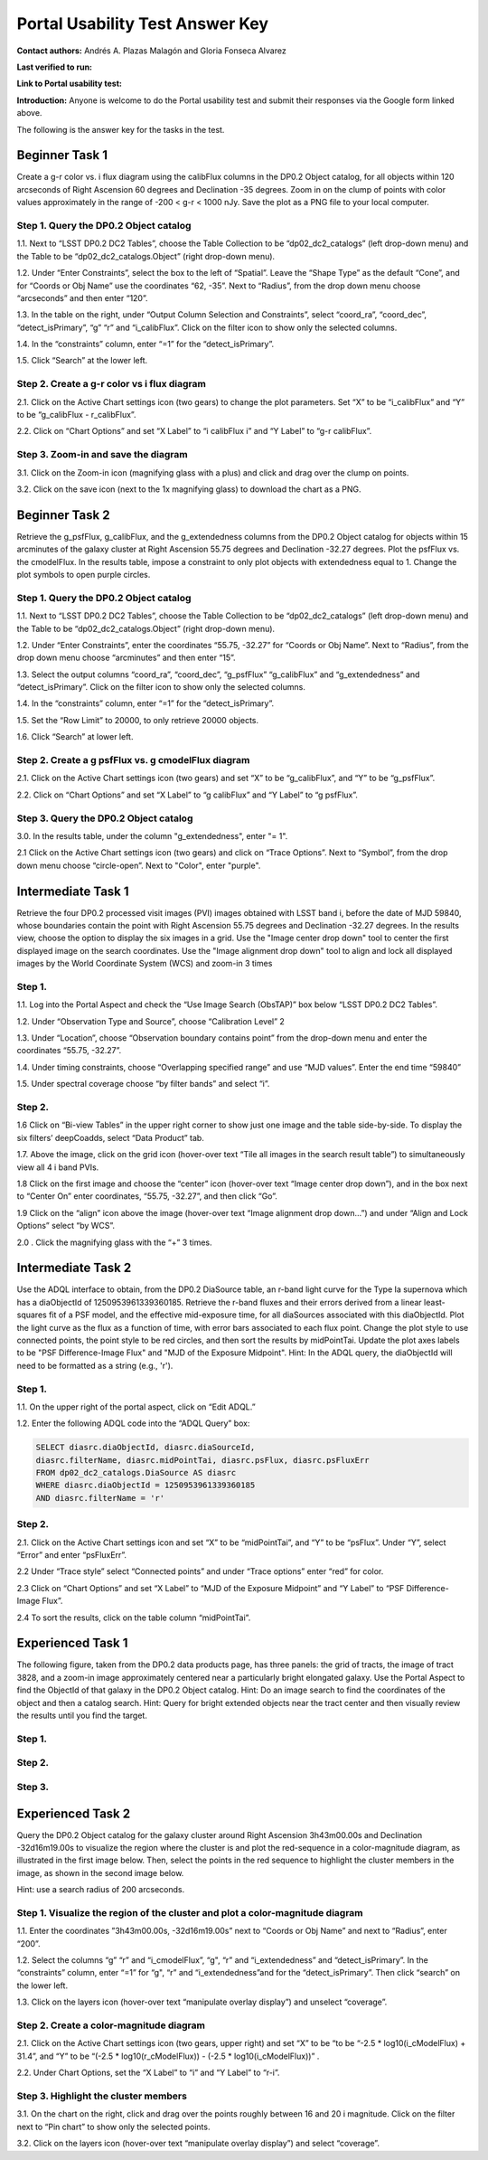 .. This is the beginning of a new tutorial focussing on learning to study variability using features of the Rubin Portal

.. Review the README on instructions to contribute.
.. Review the style guide to keep a consistent approach to the documentation.
.. Static objects, such as figures, should be stored in the _static directory. Review the _static/README on instructions to contribute.
.. Do not remove the comments that describe each section. They are included to provide guidance to contributors.
.. Do not remove other content provided in the templates, such as a section. Instead, comment out the content and include comments to explain the situation. For example:
	- If a section within the template is not needed, comment out the section title and label reference. Do not delete the expected section title, reference or related comments provided from the template.
    - If a file cannot include a title (surrounded by ampersands (#)), comment out the title from the template and include a comment explaining why this is implemented (in addition to applying the ``title`` directive).

.. This is the label that can be used for cross referencing this file.
.. Recommended title label format is "Directory Name"-"Title Name" -- Spaces should be replaced by hyphens.
.. _Tutorials-Examples-DP0-2-Portal-UsabilityTest-AnswerKey:
.. Each section should include a label for cross referencing to a given area.
.. Recommended format for all labels is "Title Name"-"Section Name" -- Spaces should be replaced by hyphens.
.. To reference a label that isn't associated with an reST object such as a title or figure, you must include the link and explicit title using the syntax :ref:`link text <label-name>`.
.. A warning will alert you of identical labels during the linkcheck process.

################################
Portal Usability Test Answer Key
################################

.. This section should provide a brief, top-level description of the page.

**Contact authors:** Andrés A. Plazas Malagón and Gloria Fonseca Alvarez 

**Last verified to run:** 

**Link to Portal usability test:** 

**Introduction:**
Anyone is welcome to do the Portal usability test and submit their responses via
the Google form linked above.

The following is the answer key for the tasks in the test.


.. _DP0-2-Portal-UTAK-beginner-task1:

===============
Beginner Task 1
===============

Create a g-r color vs. i flux diagram using the calibFlux columns in the DP0.2 Object catalog, for all objects within 120 arcseconds of Right Ascension 60 degrees and Declination -35 degrees. Zoom in on the clump of points with color values approximately in the range of -200 < g-r < 1000 nJy. Save the plot as a PNG file to your local computer.

Step 1. Query the DP0.2 Object catalog 
======================================

1.1. Next to “LSST DP0.2 DC2 Tables”, choose the Table Collection to be “dp02_dc2_catalogs” (left drop-down menu) and the Table to be “dp02_dc2_catalogs.Object” (right drop-down menu).

1.2. Under “Enter Constraints”, select the box to the left of “Spatial”. Leave the “Shape Type” as the default “Cone”, and for “Coords or Obj Name” use the coordinates “62, -35”. Next to “Radius”, from the drop down menu choose “arcseconds” and then enter “120”.

1.3. In the table on the right, under “Output Column Selection and Constraints”, select “coord_ra”, “coord_dec”, “detect_isPrimary”, “g” “r” and “i_calibFlux”. Click on the filter icon to show only the selected columns. 

1.4. In the “constraints” column, enter “=1” for the “detect_isPrimary”.

1.5. Click “Search” at the lower left.

Step 2. Create a g-r color vs i flux diagram 
============================================

2.1. Click on the Active Chart settings icon (two gears) to change the plot parameters. Set “X” to be “i_calibFlux” and “Y” to be “g_calibFlux - r_calibFlux”. 

2.2. Click on “Chart Options” and set “X Label” to “i calibFlux i” and “Y Label” to “g-r calibFlux”.

Step 3. Zoom-in and save the diagram 
====================================

3.1. Click on the Zoom-in icon (magnifying glass with a plus) and click and drag over the clump on points. 

3.2. Click on the save icon (next to the 1x magnifying glass) to download the chart as a PNG.

.. _DP0-2-Portal-UTAK-beginner-task2:

===============
Beginner Task 2
===============

Retrieve the g_psfFlux, g_calibFlux, and the g_extendedness columns from the DP0.2 Object catalog for objects within 15 arcminutes of the galaxy cluster at Right Ascension 55.75 degrees and Declination -32.27 degrees. Plot the psfFlux vs. the cmodelFlux. In the results table, impose a constraint to only plot objects with extendedness equal to 1. Change the plot symbols to open purple circles. 

Step 1. Query the DP0.2 Object catalog 
======================================

1.1. Next to “LSST DP0.2 DC2 Tables”, choose the Table Collection to be “dp02_dc2_catalogs” (left drop-down menu) and the Table to be “dp02_dc2_catalogs.Object” (right drop-down menu).

1.2. Under “Enter Constraints”, enter the coordinates “55.75, -32.27” for “Coords or Obj Name”. Next to “Radius”, from the drop down menu choose “arcminutes” and then enter “15”.

1.3. Select the output columns “coord_ra”, “coord_dec”, “g_psfFlux” “g_calibFlux” and “g_extendedness” and “detect_isPrimary”. Click on the filter icon to show only the selected columns. 

1.4. In the “constraints” column, enter “=1” for the “detect_isPrimary”.

1.5. Set the “Row Limit” to 20000, to only retrieve 20000 objects.

1.6. Click “Search” at lower left.

Step 2. Create a g psfFlux vs. g cmodelFlux diagram
===================================================

2.1. Click on the Active Chart settings icon (two gears) and set “X” to be “g_calibFlux”, and “Y” to be “g_psfFlux”. 

2.2. Click on “Chart Options” and set “X Label” to “g calibFlux” and “Y Label” to “g psfFlux”. 

Step 3. Query the DP0.2 Object catalog 
======================================

3.0. In the results table, under the column "g_extendedness", enter "= 1". 

2.1 Click on the Active Chart settings icon (two gears) and click on “Trace Options”. Next to “Symbol”, from the drop down menu choose “circle-open”. Next to "Color", enter "purple".

.. _DP0-2-Portal-UTAK-intermediate-task1:

===================
Intermediate Task 1
===================

Retrieve the four DP0.2 processed visit images (PVI) images obtained with LSST band i, before the date of MJD 59840, whose boundaries contain the point with Right Ascension 55.75 degrees and Declination -32.27 degrees. In the results view, choose the option to display the six images in a grid. Use the "Image center drop down" tool to center the first displayed image on the search coordinates. Use the "Image alignment drop down" tool to align and lock all displayed images by the World Coordinate System (WCS) and zoom-in 3 times

Step 1. 
=======

1.1. Log into the Portal Aspect and check the “Use Image Search (ObsTAP)” box below “LSST DP0.2 DC2 Tables”.

1.2. Under “Observation Type and Source”, choose “Calibration Level” 2

1.3. Under “Location”, choose “Observation boundary contains point” from the drop-down menu and enter the coordinates “55.75, -32.27”.

1.4. Under timing constraints, choose “Overlapping specified range” and use “MJD values”. Enter the end time “59840”

1.5. Under spectral coverage choose “by filter bands” and select “i”. 

Step 2. 
=======

1.6  Click on “Bi-view Tables” in the upper right corner to show just one image and the table side-by-side. To display the six filters’ deepCoadds, select “Data Product” tab.

1.7. Above the image, click on the grid icon (hover-over text “Tile all images in the search result table”) to simultaneously view all 4 i band PVIs.

1.8 Click on the first image and choose the “center” icon (hover-over text “Image center drop down”), and in the box next to “Center On” enter coordinates, “55.75, -32.27”, and then click “Go”.

1.9 Click on the “align” icon above the image (hover-over text “Image alignment drop down…”) and under “Align and Lock Options” select “by WCS”.

2.0 . Click the magnifying glass with the “+” 3 times.

.. _DP0-2-Portal-UTAK-intermediate-task2:

===================
Intermediate Task 2
===================

Use the ADQL interface to obtain, from the DP0.2 DiaSource table, an r-band light curve for the Type Ia supernova which has a diaObjectId of 1250953961339360185. Retrieve the r-band fluxes and their errors derived from a linear least-squares fit of a PSF model, and the effective mid-exposure time, for all diaSources associated with this diaObjectId. Plot the light curve as the flux as a function of time, with error bars associated to each flux point. Change the plot style to use connected points, the point style to be red circles, and then sort the results by midPointTai. Update the plot axes labels to be "PSF Difference-Image Flux" and "MJD of the Exposure Midpoint".
Hint: In the ADQL query, the diaObjectId will need to be formatted as a string (e.g., 'r'). 

Step 1. 
=======

1.1. On the upper right of the portal aspect, click on “Edit ADQL.”

1.2. Enter the following ADQL code into the “ADQL Query” box:

.. code-block:: SQL

	SELECT diasrc.diaObjectId, diasrc.diaSourceId,
	diasrc.filterName, diasrc.midPointTai, diasrc.psFlux, diasrc.psFluxErr
	FROM dp02_dc2_catalogs.DiaSource AS diasrc
	WHERE diasrc.diaObjectId = 1250953961339360185
	AND diasrc.filterName = 'r'

Step 2. 
=======

2.1. Click on the Active Chart settings icon and set “X” to be “midPointTai”, and “Y” to be “psFlux”. Under “Y”, select “Error” and enter “psFluxErr”. 

2.2 Under “Trace style” select “Connected points” and under “Trace options” enter “red” for color. 

2.3 Click on “Chart Options” and set “X Label” to “MJD of the Exposure Midpoint” and “Y Label” to “PSF Difference-Image Flux”. 

2.4 To sort the results, click on the table column “midPointTai”.  

.. _DP0-2-Portal-UTAK-experienced-task1:

==================
Experienced Task 1
==================

The following figure, taken from the DP0.2 data products page, has three panels: the grid of tracts, the image of tract 3828, and a zoom-in image approximately centered near a particularly bright elongated galaxy. Use the Portal Aspect to find the ObjectId of that galaxy in the DP0.2 Object catalog.
Hint: Do an image search to find the coordinates of the object and then a catalog search.
Hint: Query for bright extended objects near the tract center and then visually review the results until you find the target.   

Step 1. 
=======

Step 2. 
=======

Step 3. 
=======

.. _DP0-2-Portal-UTAK-experienced-task2:

==================
Experienced Task 2
==================

Query the DP0.2 Object catalog for the galaxy cluster around Right Ascension 3h43m00.00s and Declination -32d16m19.00s to visualize the region where the cluster is and plot the red-sequence in a color-magnitude diagram, as illustrated in the first image below.  Then, select the points in the red sequence to highlight the cluster members in the image, as shown in the second image below. 

Hint: use a search radius of 200 arcseconds.

Step 1. Visualize the region of the cluster and plot a color-magnitude diagram
===========================================

1.1. Enter the coordinates ”3h43m00.00s, -32d16m19.00s” next to “Coords or Obj Name” and next to “Radius”, enter “200”.

1.2. Select the columns “g” “r” and “i_cmodelFlux”, “g", “r” and “i_extendedness” and “detect_isPrimary”. In the “constraints” column, enter “=1” for “g", “r” and “i_extendedness”and for the “detect_isPrimary”. Then click “search” on the lower left. 

1.3. Click on the layers icon (hover-over text “manipulate overlay display”) and unselect “coverage”.

Step 2. Create a color-magnitude diagram
========================================

2.1. Click on the Active Chart settings icon (two gears, upper right) and set “X” to be “to be “-2.5 * log10(i_cModelFlux) + 31.4”, and “Y” to be “(-2.5 * log10(r_cModelFlux)) - (-2.5 * log10(i_cModelFlux))” . 

2.2. Under Chart Options, set the “X Label” to “i” and “Y Label” to “r-i”. 

Step 3. Highlight the cluster members
=====================================

3.1. On the chart on the right, click and drag over the points roughly between 16 and 20 i magnitude. Click on the filter next to “Pin chart” to show only the selected points. 

3.2. Click on the layers icon (hover-over text “manipulate overlay display”) and select “coverage”.


